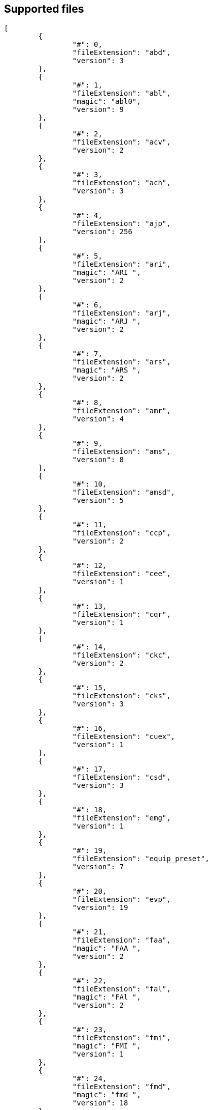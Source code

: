 
== Supported files

[source, json]
----
[
	{
		"#": 0,
		"fileExtension": "abd",
		"version": 3
	},
	{
		"#": 1,
		"fileExtension": "abl",
		"magic": "abl0",
		"version": 9
	},
	{
		"#": 2,
		"fileExtension": "acv",
		"version": 2
	},
	{
		"#": 3,
		"fileExtension": "ach",
		"version": 3
	},
	{
		"#": 4,
		"fileExtension": "ajp",
		"version": 256
	},
	{
		"#": 5,
		"fileExtension": "ari",
		"magic": "ARI ",
		"version": 2
	},
	{
		"#": 6,
		"fileExtension": "arj",
		"magic": "ARJ ",
		"version": 2
	},
	{
		"#": 7,
		"fileExtension": "ars",
		"magic": "ARS ",
		"version": 2
	},
	{
		"#": 8,
		"fileExtension": "amr",
		"version": 4
	},
	{
		"#": 9,
		"fileExtension": "ams",
		"version": 8
	},
	{
		"#": 10,
		"fileExtension": "amsd",
		"version": 5
	},
	{
		"#": 11,
		"fileExtension": "ccp",
		"version": 2
	},
	{
		"#": 12,
		"fileExtension": "cee",
		"version": 1
	},
	{
		"#": 13,
		"fileExtension": "cqr",
		"version": 1
	},
	{
		"#": 14,
		"fileExtension": "ckc",
		"version": 2
	},
	{
		"#": 15,
		"fileExtension": "cks",
		"version": 3
	},
	{
		"#": 16,
		"fileExtension": "cuex",
		"version": 1
	},
	{
		"#": 17,
		"fileExtension": "csd",
		"version": 3
	},
	{
		"#": 18,
		"fileExtension": "emg",
		"version": 1
	},
	{
		"#": 19,
		"fileExtension": "equip_preset",
		"version": 7
	},
	{
		"#": 20,
		"fileExtension": "evp",
		"version": 19
	},
	{
		"#": 21,
		"fileExtension": "faa",
		"magic": "FAA ",
		"version": 2
	},
	{
		"#": 22,
		"fileExtension": "fal",
		"magic": "FAl ",
		"version": 2
	},
	{
		"#": 23,
		"fileExtension": "fmi",
		"magic": "FMI ",
		"version": 1
	},
	{
		"#": 24,
		"fileExtension": "fmd",
		"magic": "fmd ",
		"version": 18
	},
	{
		"#": 25,
		"fileExtension": "gmd",
		"magic": "GMD ",
		"version": 66306
	},
	{
		"#": 26,
		"fileExtension": "gat",
		"version": 1
	},
	{
		"#": 27,
		"fileExtension": "hmcs",
		"version": 3
	},
	{
		"#": 28,
		"fileExtension": "jobbase",
		"version": 263
	},
	{
		"#": 29,
		"fileExtension": "jlt2",
		"version": 1
	},
	{
		"#": 30,
		"fileExtension": "jmc",
		"version": 256
	},
	{
		"#": 31,
		"fileExtension": "jtq",
		"magic": "JTQ ",
		"version": 1
	},
	{
		"#": 32,
		"fileExtension": "lai",
		"magic": "LAI ",
		"version": 4
	},
	{
		"#": 33,
		"fileExtension": "lop",
		"version": 5
	},
	{
		"#": 34,
		"fileExtension": "lcd",
		"magic": "lcd ",
		"version": 16
	},
	{
		"#": 35,
		"fileExtension": "msd",
		"magic": "msd ",
		"version": 0
	},
	{
		"#": 36,
		"fileExtension": "msl",
		"magic": "msl ",
		"version": 0
	},
	{
		"#": 37,
		"fileExtension": "nsd",
		"version": 5
	},
	{
		"#": 38,
		"fileExtension": "exp",
		"version": 2
	},
	{
		"#": 39,
		"fileExtension": "qhd",
		"version": 1
	},
	{
		"#": 40,
		"fileExtension": "qsq",
		"version": 256
	},
	{
		"#": 41,
		"fileExtension": "rag",
		"version": 257
	},
	{
		"#": 42,
		"fileExtension": "spg_tbl",
		"magic": "TBL ",
		"version": 259
	},
	{
		"#": 43,
		"fileExtension": "slt",
		"magic": "slt ",
		"version": 34
	},
	{
		"#": 44,
		"fileExtension": "smp",
		"version": 1
	},
	{
		"#": 45,
		"fileExtension": "sts",
		"version": 0
	},
	{
		"#": 46,
		"fileExtension": "sta",
		"version": 0
	},
	{
		"#": 47,
		"fileExtension": "sg_tbl",
		"version": 257
	},
	{
		"#": 48,
		"fileExtension": "tdm",
		"magic": "TDM ",
		"version": 2
	},
	{
		"#": 49,
		"fileExtension": "tlt",
		"magic": "TLT ",
		"version": 6
	},
	{
		"#": 50,
		"fileExtension": "tqg",
		"magic": "TQG ",
		"version": 1
	},
	{
		"#": 51,
		"fileExtension": "wal",
		"version": 353
	},
	{
		"#": 52,
		"fileExtension": "aad",
		"version": 1
	},
	{
		"#": 53,
		"fileExtension": "",
		"version": 999
	}
]
----
